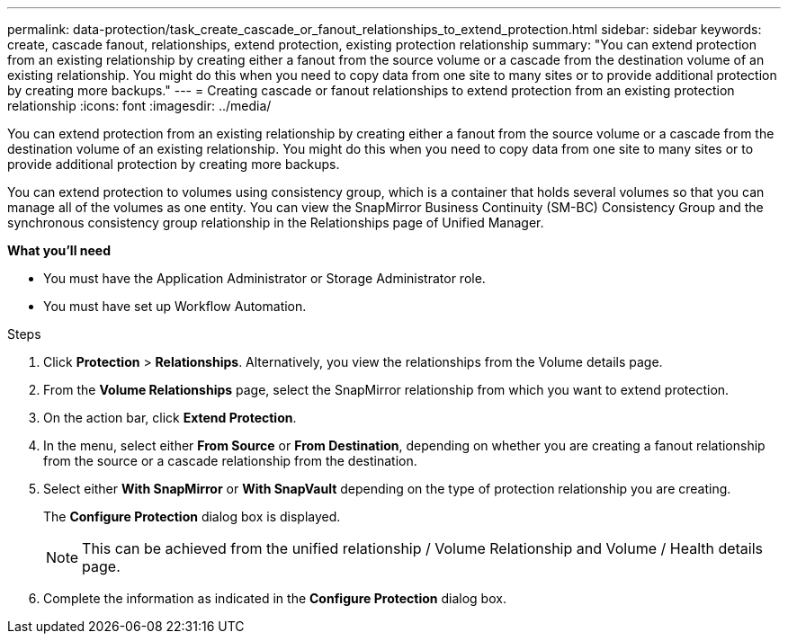 ---
permalink: data-protection/task_create_cascade_or_fanout_relationships_to_extend_protection.html
sidebar: sidebar
keywords: create, cascade fanout, relationships, extend protection, existing protection relationship
summary: "You can extend protection from an existing relationship by creating either a fanout from the source volume or a cascade from the destination volume of an existing relationship. You might do this when you need to copy data from one site to many sites or to provide additional protection by creating more backups."
---
= Creating cascade or fanout relationships to extend protection from an existing protection relationship
:icons: font
:imagesdir: ../media/

[.lead]
You can extend protection from an existing relationship by creating either a fanout from the source volume or a cascade from the destination volume of an existing relationship. You might do this when you need to copy data from one site to many sites or to provide additional protection by creating more backups.

You can extend protection to volumes using consistency group, which is a container that holds several volumes so that you can manage all of the volumes as one entity. You can view the SnapMirror Business Continuity (SM-BC) Consistency Group and the synchronous consistency group relationship in the Relationships page of Unified Manager.


*What you'll need*

* You must have the Application Administrator or Storage Administrator role.
* You must have set up Workflow Automation.

.Steps

. Click *Protection* > *Relationships*.
Alternatively, you view the relationships from the Volume details page.
. From the *Volume Relationships* page, select the SnapMirror relationship from which you want to extend protection.
. On the action bar, click *Extend Protection*.
. In the menu, select either *From Source* or *From Destination*, depending on whether you are creating a fanout relationship from the source or a cascade relationship from the destination.
. Select either *With SnapMirror* or *With SnapVault* depending on the type of protection relationship you are creating.
+
The *Configure Protection* dialog box is displayed.

+
[NOTE]
====
This can be achieved from the unified relationship / Volume Relationship and Volume / Health details page.
====
+

. Complete the information as indicated in the *Configure Protection* dialog box.
